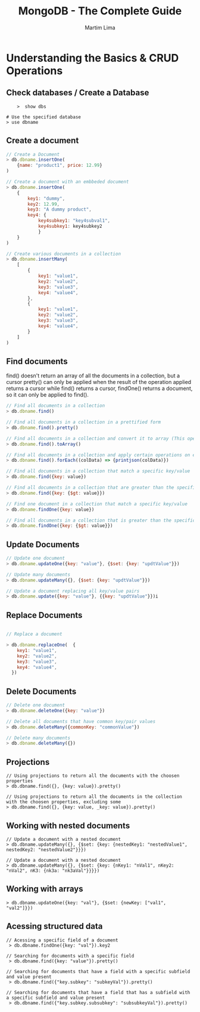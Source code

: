 #+TITLE: MongoDB - The Complete Guide
#+DESCRIPTION: A Complete Guide about MongoDB Development for Web & Mobile Apps. CRUD Operations, Indexes, Aggregation Framework - All about MongoDB
#+AUTHOR: Martim Lima

* Understanding the Basics & CRUD Operations

** Check databases / Create a Database

#+BEGIN_SRC
    >  show dbs

# Use the specified database
> use dbname
#+END_SRC

** Create a document

#+BEGIN_SRC javascript
// Create a Document
> db.dbname.insertOne(
    {name: "product1", price: 12.99}
)

// Create a document with an embbeded document
> db.dbname.insertOne(
    {
        key1: "dummy",
        key2: 12.99,
        key3: "A dummy product",
        key4: {
            key4subkey1: "key4subval1",
            key4subkey1: key4subkey2
            }
    }
)

// Create various documents in a collection
> db.dbname.insertMany(
    [
        {
            key1: "value1",
            key2: "value2",
            key3: "value3",
            key4: "value4",
        },
        {
            key1: "value1",
            key2: "value2",
            key3: "value3",
            key4: "value4",
        }
    ]
)

#+END_SRC

** Find documents

#+START_VERSE
find() doesn't return an array of all the documents in a collection, but a cursor pretty() can only be applied when the result of the operation applied returns a cursor while find() returns a cursor, findOne() returns a document, so it can only be applied to find().
#+END_VERSE

#+BEGIN_SRC javascript
// Find all documents in a collection
> db.dbname.find()

// Find all documents in a collection in a prettified form
> db.dbname.find().pretty()

// Find all documents in a collection and convert it to array (This operation returns every document in a collection, despite the size)
> db.dbname.find().toArray()

// Find all documents in a collection and apply certain operations on each one
> db.dbname.find().forEach((colData) => {printjson(colData)})

// Find all documents in a collection that match a specific key/value
> db.dbname.find({key: value})

// Find all documents in a collection that are greater than the specificied key/value
> db.dbname.find({key: {$gt: value}})

// Find one document in a collection that match a specific key/value
> db.dbname.findOne({key: value})

// Find all documents in a collection that is greater than the specific key/value
> db.dbname.findOne({key: {$gt: value}})
#+END_SRC


** Update Documents

#+BEGIN_SRC javascript
// Update one document
> db.dbname.updateOne({key: "value"}, {$set: {key: "updtValue"}})

// Update many documents
> db.dbname.updateMany({}, {$set: {key: "updtValue"}})

// Update a document replacing all key/value pairs
> db.dbname.update({key: "value"}, {{key: "updtValue"}})i
#+END_SRC


** Replace Documents

#+BEGIN_SRC javascript

// Replace a document

> db.dbname.replaceOne(  {
    key1: "value1",
    key2: "value2",
    key3: "value3",
    key4: "value4",
  })
#+END_SRC


** Delete Documents

#+BEGIN_SRC javascript
// Delete one document
> db.dbname.deleteOne({key: "value"})

// Delete all documents that have common key/pair values
> db.dbname.deleteMany({commonKey: "commonValue"})

// Delete many documents
> db.dbname.deleteMany({})
#+END_SRC


** Projections

#+BEGIN_SRC
// Using projections to return all the documents with the choosen properties
> db.dbname.find({}, {key: value}).pretty()

// Using projections to return all the documents in the collection with the choosen properties, excluding some
> db.dbname.find({}, {key: value, _key: value}).pretty()
#+END_SRC

** Working with nested documents

#+BEGIN_SRC
// Update a document with a nested document
> db.dbname.updateMany({}, {$set: {key: {nestedKey1: "nestedValue1", nestedKey2: "nestedValue2"}}})

// Update a document with a nested document
> db.dbname.updateMany({}, {$set: {key: {nKey1: "nVal1", nKey2: "nVal2", nK3: {nk3a: "nk3aVal"}}}})
#+END_SRC


** Working with arrays

#+BEGIN_SRC
> db.dbname.updateOne({key: "val"}, {$set: {newKey: ["val1", "val2"]}})
#+END_SRC

** Acessing structured data

#+BEGIN_SRC
// Acessing a specific field of a document
 > db.dbname.findOne({key: "val"}).key2

// Searching for documents with a specific field
 > db.dbname.find({key: "value"}).pretty()

// Searching for documents that have a field with a specific subfield and value present
 > db.dbname.find({"key.subkey": "subkeyVal"}).pretty()

// Searching for documents that have a field that has a subfield with a specific subfield and value present
 > db.dbname.find({"key.subkey.subsubkey": "subsubkeyVal"}).pretty()
#+END_SRC
